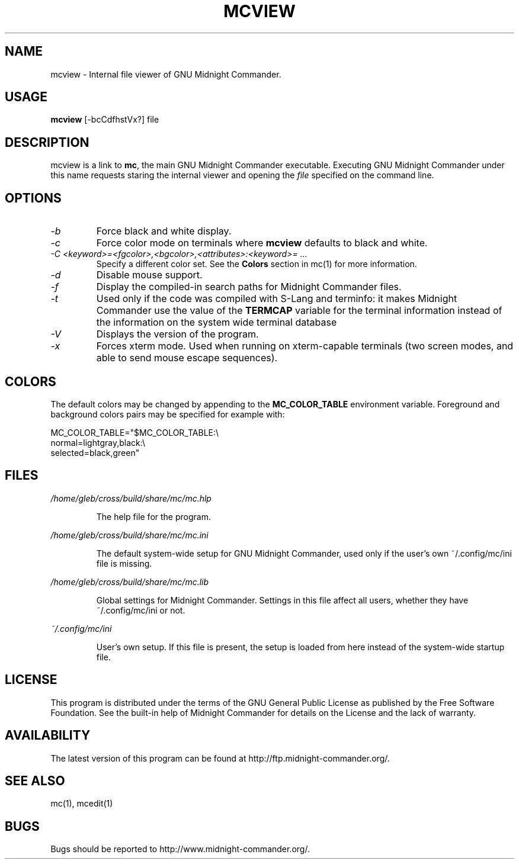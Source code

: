 .TH MCVIEW 1 "February 2017" "MC Version 4.8.19" "GNU Midnight Commander"
.SH NAME
mcview \- Internal file viewer of GNU Midnight Commander.
.SH USAGE
.B mcview
[\-bcCdfhstVx?] file
.SH DESCRIPTION
.LP
mcview is a link to
.BR mc ,
the main GNU Midnight Commander executable.  Executing GNU Midnight
Commander under this name requests staring the internal viewer and
opening the
.I file
specified on the command line.
.SH OPTIONS
.TP
.I "\-b"
Force black and white display.
.TP
.I "\-c"
Force color mode on terminals where
.B mcview
defaults to black and white.
.TP
.I "\-C <keyword>=<fgcolor>,<bgcolor>,<attributes>:<keyword>= ..."
Specify a different color set.  See the
.B Colors
section in mc(1) for more information.
.TP
.I "\-d"
Disable mouse support.
.TP
.I "\-f"
Display the compiled\-in search paths for Midnight Commander files.
.TP
.I "\-t"
Used only if the code was compiled with S\-Lang and terminfo: it makes
Midnight Commander use the value of the
.B TERMCAP
variable for the terminal information instead of the information on
the system wide terminal database
.TP
.I "\-V"
Displays the version of the program.
.TP
.I "\-x"
Forces xterm mode.  Used when running on xterm\-capable terminals (two
screen modes, and able to send mouse escape sequences).
.PP
.SH COLORS
The default colors may be changed by appending to the
.B MC_COLOR_TABLE
environment variable.  Foreground and background colors pairs may be
specified for example with:
.PP
.nf
MC_COLOR_TABLE="$MC_COLOR_TABLE:\\
normal=lightgray,black:\\
selected=black,green"
.fi
.PP
.SH FILES
.I /home/gleb/cross/build/share/mc/mc.hlp
.IP
The help file for the program.
.PP
.I /home/gleb/cross/build/share/mc/mc.ini
.IP
The default system\-wide setup for GNU Midnight Commander, used only if
the user's own ~/.config/mc/ini file is missing.
.PP
.I /home/gleb/cross/build/share/mc/mc.lib
.IP
Global settings for Midnight Commander. Settings in this file
affect all users, whether they have ~/.config/mc/ini or not.
.PP
.I ~/.config/mc/ini
.IP
User's own setup.  If this file is present, the setup is loaded from
here instead of the system\-wide startup file.
.PP
.SH LICENSE
This program is distributed under the terms of the GNU General Public
License as published by the Free Software Foundation.  See the built\-in
help of Midnight Commander for details on the License and the lack
of warranty.
.SH AVAILABILITY
The latest version of this program can be found at
http://ftp.midnight\-commander.org/.
.SH SEE ALSO
mc(1), mcedit(1)
.PP
.SH BUGS
Bugs should be reported to http://www.midnight\-commander.org/.
